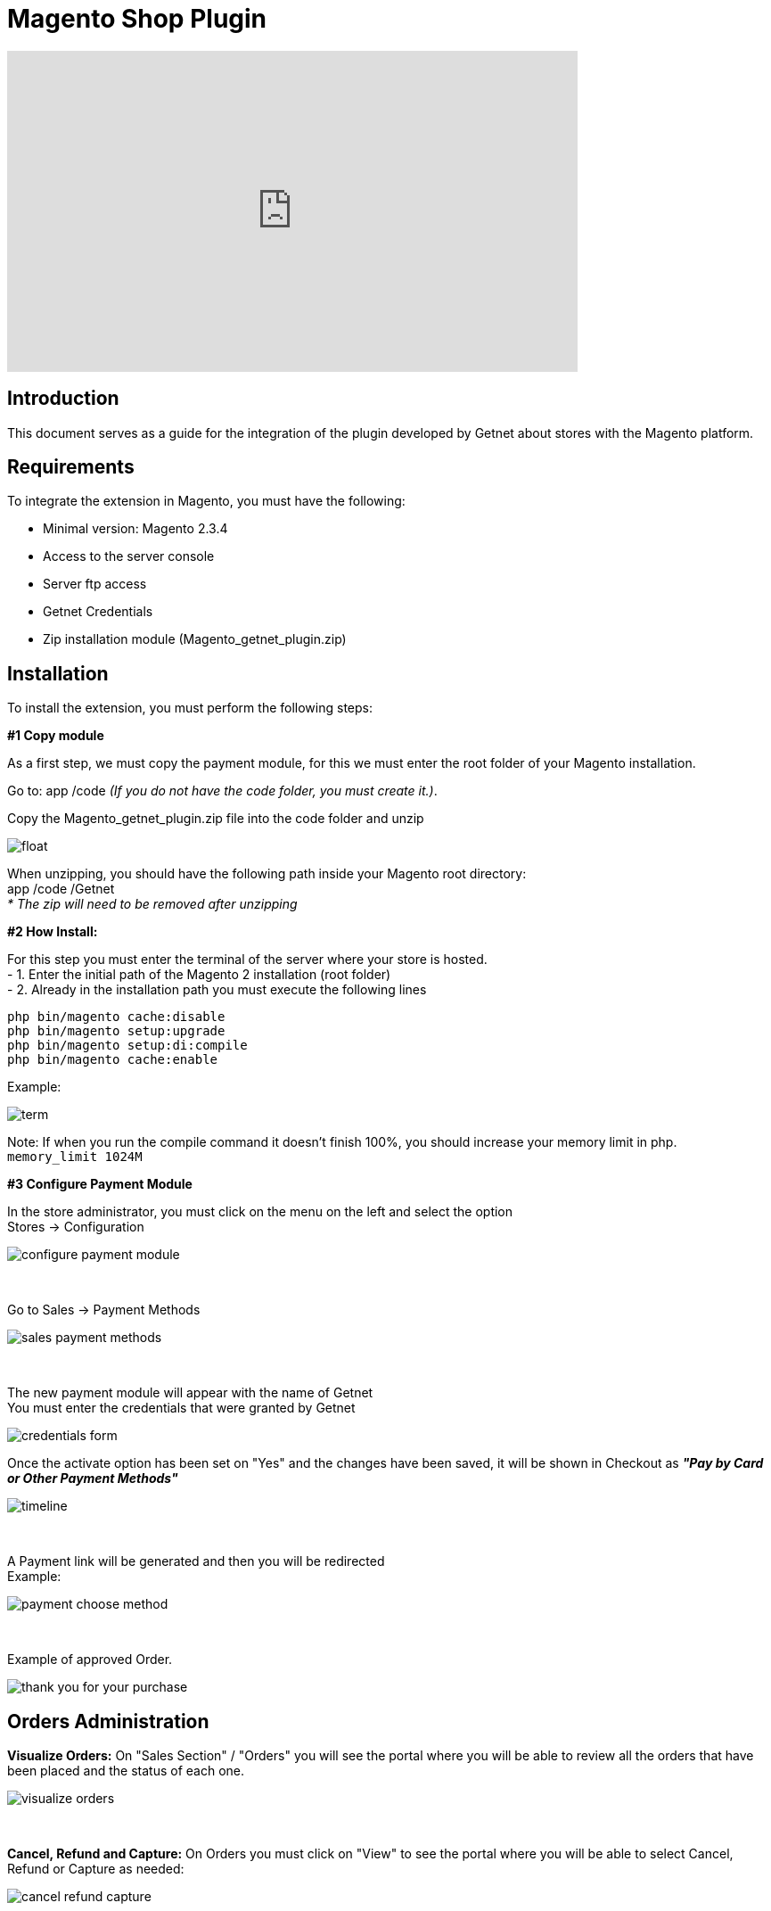 [#PaymentPageSolutions_SP_Magento_Integration]
= Magento Shop Plugin

video::755099295?h=46dea23636[vimeo, width=640, height=360]

[#Inroduction]
== Introduction 
This document serves as a guide for the integration of the plugin developed by Getnet
about stores with the Magento platform.

[#Requirements]
== Requirements 
To integrate the extension in Magento, you must have the following:

- Minimal version: Magento 2.3.4
- Access to the server console
- Server ftp access
- Getnet Credentials
- Zip installation module (Magento_getnet_plugin.zip)

[#Installation]
== Installation
To install the extension, you must perform the following steps:

[%hardbreaks]
*#1 Copy module*

[%hardbreaks]
As a first step, we must copy the payment module, for this we must enter the root folder of your Magento installation.

[%hardbreaks]
Go to:  app /code    _(If you do not have the code folder, you must create it.)_.

[%hardbreaks]
[float]
Copy the Magento_getnet_plugin.zip file into the code folder and unzip

[%hardbreaks]
[float]
image::images/09-01-magento/locate_and_unzip.png[]

[%hardbreaks]
When unzipping, you should have the following path inside your Magento root directory: +
app /code /Getnet  +
_* The zip will need to be removed after unzipping_ 

[%hardbreaks]
*#2 How Install:*

[%hardbreaks]
For this step you must enter the terminal of the server where your store is hosted. +
- 1.  Enter the initial path of the Magento 2 installation (root folder)
- 2.  Already in the installation path you must execute the following lines

[%hardbreaks]
	php bin/magento cache:disable 
	php bin/magento setup:upgrade 
	php bin/magento setup:di:compile 
	php bin/magento cache:enable 

[%hardbreaks]
Example: 
[%hardbreaks]
image::images/09-01-magento/term.PNG[]
[%hardbreaks]
Note: If when you run the compile command it doesn't finish 100%, you should increase your memory limit in php. +
``memory_limit 1024M``

[%hardbreaks]
*#3 Configure Payment Module*

[%hardbreaks]
In the store administrator, you must click on the menu on the left and select the option +
Stores -> Configuration 
[%hardbreaks]
image::images/09-01-magento/configure_payment_module.PNG[]

{empty} +

[%hardbreaks]
Go to Sales -> Payment Methods 
[%hardbreaks]
image::images/09-01-magento/sales_payment_methods.PNG[]

{empty} +

[%hardbreaks]
The new payment module will appear with the name of Getnet +
You must enter the credentials that were granted by Getnet 
[%hardbreaks]
image::images/09-01-magento/credentials_form.PNG[]

[%hardbreaks]
Once the activate option has been set on "Yes" and the changes have been saved, it will be shown in Checkout as *_"Pay by Card or Other Payment Methods"_*
[%hardbreaks]
image::images/09-01-magento/timeline.PNG[]

{empty} +

[%hardbreaks]
A Payment link will be generated and then you will be redirected +
Example:
[%hardbreaks]
image::images/09-01-magento/payment_choose_method.PNG[]

{empty} +

[%hardbreaks]
Example of approved Order.
[%hardbreaks]
image::images/09-01-magento/thank_you_for_your_purchase.PNG[]


[#Orders Administration]
== Orders Administration

*Visualize Orders:* On "Sales Section" / "Orders" you will see the portal where you will be able to review all the orders that have been placed and the status of each one.
[%hardbreaks]
image::images/09-01-magento/visualize_orders.PNG[]

{empty} +

*Cancel, Refund and Capture:* On Orders you must click on "View" to see the portal where you will be able to select Cancel, Refund or Capture as needed:
[%hardbreaks]
image::images/09-01-magento/cancel_refund_capture.PNG[]

{empty} +

*Note: Cancellations / Voids are made on the same day, Refunds are made the next day.*
[%hardbreaks]
image::images/09-01-magento/note_cancellation.PNG[]

{empty} +

Depending on the selected option the following messages will be displayed, to continue you must click on "Ok":
[%hardbreaks]
image::images/09-01-magento/option_messages_displayed.PNG[]

{empty} +

Once an Order has been Cancelled / Voided, Captured or Refunded, the status will be automatically updated, this can be seen on Orders / Status. You can also consult the Orders history on View Portal below Order Total:
[%hardbreaks]
image::images/09-01-magento/notes_for_this_order.PNG[]

{empty} +


*Status Update*
For "Offline Bank Transfer" type payments, there is the "Update status" button, in this option, the system will ask if you agree to want to check the status and update, when you accept, the request will be sent to Getnet to check the current status and if it is different from the one in the system, it will be updated.




*Plugin Usage Rules:*
[%hardbreaks]
image::images/09-01-magento/table.PNG[]
*Note: Cancellations / Voids are made on the same day, Refunds are made the next day.

image::images/09-01-magento/updateStatus.png[]

image::images/09-01-magento/question_update.png[]

image::images/09-01-magento/comments_update.png[]
